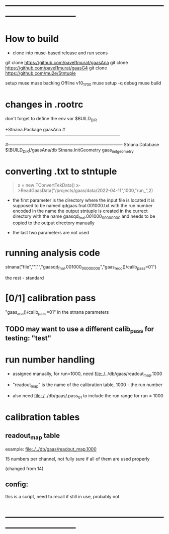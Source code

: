 #+startup:fold
* ------------------------------------------------------------------------------
* How to build                                                               
  - clone into muse-based release and run scons

git clone https://github.com/pavel1murat/gaasAna
git clone https://github.com/pavel1murat/gaasG4
git clone https://github.com/mu2e/Stntuple

setup muse
muse backing Offline v10_17_00
muse setup -q debug
muse build

* changes in .rootrc                                                         

  don't forget to define the env var $BUILD_DIR
  
#+begin_code
+Stnana.Package                gaasAna
#------------------------------------------------------------------------------
# Stnana Calibration DB 
#------------------------------------------------------------------------------
Stnana.Database                $(BUILD_DIR)/gaasAna/db
Stnana.InitGeometry            gaas_init_geometry
#+end_code

* converting .txt to stntuple                                                
#+begin_quote
  x = new TConvertTekData()
  x->ReadGaasData("/projects/gaas/data/2022-04-11",1000,"run_",2)
#+end_quote

  - the first parameter is the directory where the input file is located
    it is supposed to be named       qdgaas.fnal.001000.txt
    with the run number encoded in the name
    the output stntuple is created in the currect directory with the name gaasqd_fnal.001000_00000000 
    and needs to be copied to the output directory manually
    
  - the last two parameters are not used 
* running analysis code                                                      

  stnana("file","","","gaasqd_fnal.001000_00000000","gaas_reco()/calib_pass=01")

  the rest - standard
* [0/1] calibration pass                                                     
  "gaas_ana()/calib_pass=01" in the stnana parameters
** TODO may want to use a different calib_pass for testing: "test"         
* run number handling                                                        

 - assigned manually, for run=1000, need file:./../db/gaas/readout_map.1000

 - "readout_map" is the name of the calibration table, 1000 - the run number
   
 - also need file:./../db/gaas/.pass_01 to include the run range for run = 1000

 
* calibration tables                                                         
** readout_map table                                                       

   example: [[file:./../db/gaas/readout_map.1000]]

   15 numbers per channel, not fully sure if all of them are used properly

   (changed from 14)

** config:                                                                 
   this is a script, need to recall if still in use, probably not

* ------------------------------------------------------------------------------
